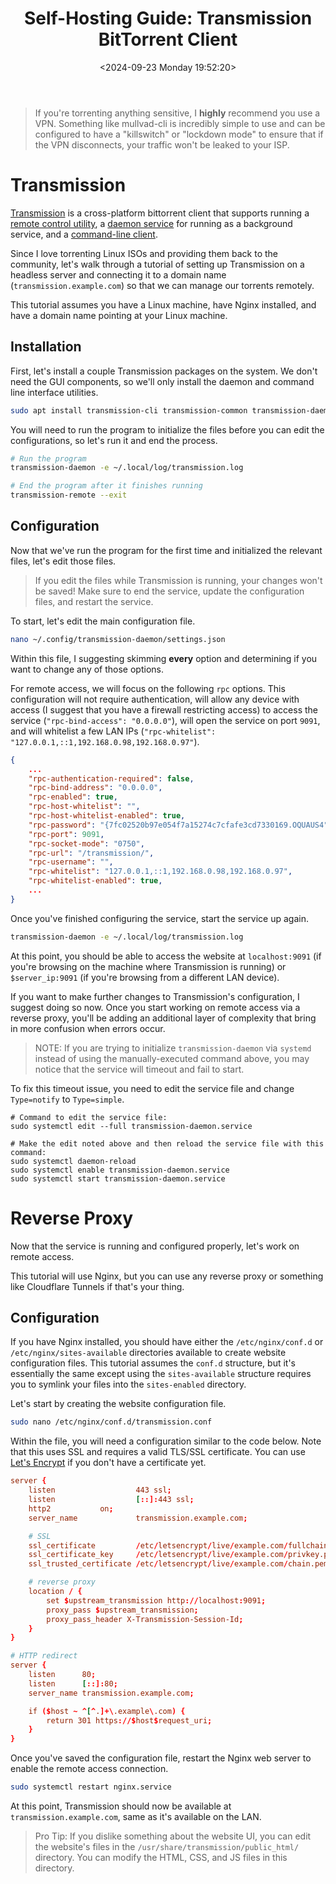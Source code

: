#+date:        <2024-09-23 Monday 19:52:20>
#+title:       Self-Hosting Guide: Transmission BitTorrent Client
#+description: Comprehensive setup instructions for installing and configuring the Transmission BitTorrent client on a Linux server, including securing remote access through Nginx reverse proxy.
#+slug:        self-hosting-transmission
#+filetags:    :self-hosting:transmission:tutorial:

#+begin_quote
If you're torrenting anything sensitive, I *highly* recommend you use a VPN.
Something like mullvad-cli is incredibly simple to use and can be configured to
have a "killswitch" or "lockdown mode" to ensure that if the VPN disconnects,
your traffic won't be leaked to your ISP.
#+end_quote

* Transmission

[[https://transmissionbt.com/][Transmission]] is a cross-platform bittorrent client that supports running a
[[https://linux.die.net/man/1/transmission-remote][remote control utility]], a [[https://linux.die.net/man/1/transmission-daemon][daemon service]] for running as a background service,
and a [[https://linux.die.net/man/1/transmission-cli][command-line client]].

Since I love torrenting Linux ISOs and providing them back to the community,
let's walk through a tutorial of setting up Transmission on a headless server
and connecting it to a domain name (=transmission.example.com=) so that we can
manage our torrents remotely.

This tutorial assumes you have a Linux machine, have Nginx installed, and have a
domain name pointing at your Linux machine.

** Installation

First, let's install a couple Transmission packages on the system. We don't need
the GUI components, so we'll only install the daemon and command line interface
utilities.

#+begin_src sh
sudo apt install transmission-cli transmission-common transmission-daemon
#+end_src

You will need to run the program to initialize the files before you can edit the
configurations, so let's run it and end the process.

#+begin_src sh
# Run the program
transmission-daemon -e ~/.local/log/transmission.log

# End the program after it finishes running
transmission-remote --exit
#+end_src

** Configuration

Now that we've run the program for the first time and initialized the relevant
files, let's edit those files.

#+begin_quote
If you edit the files while Transmission is running, your changes won't be
saved! Make sure to end the service, update the configuration files, and restart
the service.
#+end_quote

To start, let's edit the main configuration file.

#+begin_src sh
nano ~/.config/transmission-daemon/settings.json
#+end_src

Within this file, I suggesting skimming *every* option and determining if you
want to change any of those options.

For remote access, we will focus on the following =rpc= options. This
configuration will not require authentication, will allow any device with access
(I suggest that you have a firewall restricting access) to access the service
(="rpc-bind-access": "0.0.0.0"=), will open the service on port =9091=, and will
whitelist a few LAN IPs (="rpc-whitelist":
"127.0.0.1,::1,192.168.0.98,192.168.0.97"=).

#+begin_src json
{
    ...
    "rpc-authentication-required": false,
    "rpc-bind-address": "0.0.0.0",
    "rpc-enabled": true,
    "rpc-host-whitelist": "",
    "rpc-host-whitelist-enabled": true,
    "rpc-password": "{7fc02520b97e054f7a15274c7cfafe3cd7330169.OQUAUS4",
    "rpc-port": 9091,
    "rpc-socket-mode": "0750",
    "rpc-url": "/transmission/",
    "rpc-username": "",
    "rpc-whitelist": "127.0.0.1,::1,192.168.0.98,192.168.0.97",
    "rpc-whitelist-enabled": true,
    ...
}
#+end_src

Once you've finished configuring the service, start the service up again.

#+begin_src sh
transmission-daemon -e ~/.local/log/transmission.log
#+end_src

At this point, you should be able to access the website at =localhost:9091= (if
you're browsing on the machine where Transmission is running) or
=$server_ip:9091= (if you're browsing from a different LAN device).

If you want to make further changes to Transmission's configuration, I suggest
doing so now. Once you start working on remote access via a reverse proxy,
you'll be adding an additional layer of complexity that bring in more confusion
when errors occur.

#+begin_quote
NOTE: If you are trying to initialize =transmission-daemon= via =systemd=
instead of using the manually-executed command above, you may notice that the
service will timeout and fail to start.
#+end_quote

To fix this timeout issue, you need to edit the service file and change
=Type=notify= to =Type=simple=.

#+begin_src shell
# Command to edit the service file:
sudo systemctl edit --full transmission-daemon.service

# Make the edit noted above and then reload the service file with this command:
sudo systemctl daemon-reload
sudo systemctl enable transmission-daemon.service
sudo systemctl start transmission-daemon.service
#+end_src

* Reverse Proxy

Now that the service is running and configured properly, let's work on remote
access.

This tutorial will use Nginx, but you can use any reverse proxy or something
like Cloudflare Tunnels if that's your thing.

** Configuration

If you have Nginx installed, you should have either the =/etc/nginx/conf.d= or
=/etc/nginx/sites-available= directories available to create website
configuration files. This tutorial assumes the =conf.d= structure, but it's
essentially the same except using the =sites-available= structure requires you
to symlink your files into the =sites-enabled= directory.

Let's start by creating the website configuration file.

#+begin_src sh
sudo nano /etc/nginx/conf.d/transmission.conf
#+end_src

Within the file, you will need a configuration similar to the code below. Note
that this uses SSL and requires a valid TLS/SSL certificate. You can use [[https://letsencrypt.org/][Let's
Encrypt]] if you don't have a certificate yet.

#+begin_src conf
server {
	listen                  443 ssl;
	listen                  [::]:443 ssl;
	http2			on;
	server_name             transmission.example.com;

	# SSL
	ssl_certificate         /etc/letsencrypt/live/example.com/fullchain.pem;
	ssl_certificate_key     /etc/letsencrypt/live/example.com/privkey.pem;
	ssl_trusted_certificate /etc/letsencrypt/live/example.com/chain.pem;

    # reverse proxy
	location / {
		set $upstream_transmission http://localhost:9091;
		proxy_pass $upstream_transmission;
		proxy_pass_header X-Transmission-Session-Id;
	}
}

# HTTP redirect
server {
	listen      80;
	listen      [::]:80;
	server_name transmission.example.com;

	if ($host ~ ^[^.]+\.example\.com) {
		return 301 https://$host$request_uri;
	}
}
#+end_src

Once you've saved the configuration file, restart the Nginx web server to enable
the remote access connection.

#+begin_src sh
sudo systemctl restart nginx.service
#+end_src

At this point, Transmission should now be available at
=transmission.example.com=, same as it's available on the LAN.

#+begin_quote
Pro Tip: If you dislike something about the website UI, you can edit the
website's files in the =/usr/share/transmission/public_html/= directory. You can
modify the HTML, CSS, and JS files in this directory.
#+end_quote

